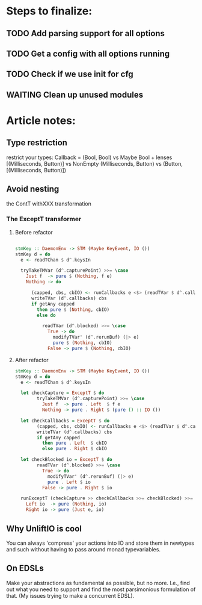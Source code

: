 * Steps to finalize:
** TODO Add parsing support for all options
** TODO Get a config with all options running
** TODO Check if we use init for cfg
** WAITING Clean up unused modules
* Article notes:
** Type restriction
restrict your types:
Callback = (Bool, Bool) vs Maybe Bool + lenses
[(Milliseconds, Button)] vs NonEmpty (Milliseconds, Button) vs (Button,
[(Milliseconds, Button)])
** Avoid nesting
the ContT withXXX transformation

*** The ExceptT transformer
**** Before refactor
#+BEGIN_SRC haskell

stmKey :: DaemonEnv -> STM (Maybe KeyEvent, IO ())
stmKey d = do
  e <- readTChan $ d^.keysIn

  tryTakeTMVar (d^.capturePoint) >>= \case
    Just f  -> pure $ (Nothing, f e)
    Nothing -> do

      (capped, cbs, cbIO) <- runCallbacks e <$> (readTVar $ d^.callbacks)
      writeTVar (d^.callbacks) cbs
      if getAny capped
        then pure $ (Nothing, cbIO)
        else do

          readTVar (d^.blocked) >>= \case
            True -> do
              modifyTVar' (d^.rerunBuf) (|> e)
              pure $ (Nothing, cbIO)
            False -> pure $ (Nothing, cbIO)
#+END_SRC
**** After refactor
#+BEGIN_SRC haskell
stmKey :: DaemonEnv -> STM (Maybe KeyEvent, IO ())
stmKey d = do
  e <- readTChan $ d^.keysIn

  let checkCapture = ExceptT $ do
        tryTakeTMVar (d^.capturePoint) >>= \case
          Just f  -> pure . Left  $ f e
          Nothing -> pure . Right $ (pure () :: IO ())

  let checkCallbacks = ExceptT $ do
        (capped, cbs, cbIO) <- runCallbacks e <$> (readTVar $ d^.callbacks)
        writeTVar (d^.callbacks) cbs
        if getAny capped
          then pure . Left  $ cbIO
          else pure . Right $ cbIO

  let checkBlocked io = ExceptT $ do
        readTVar (d^.blocked) >>= \case
          True -> do
            modifyTVar' (d^.rerunBuf) (|> e)
            pure . Left $ io
          False -> pure . Right $ io

  runExceptT (checkCapture >> checkCallbacks >>= checkBlocked) >>= \case
    Left io  -> pure (Nothing, io)
    Right io -> pure (Just e, io)
    #+END_SRC
** Why UnliftIO is cool
You can always 'compress' your actions into IO and store them in newtypes and
such without having to pass around monad typevariables.
** On EDSLs
Make your abstractions as fundamental as possible, but no more. I.e., find out
what you need to support and find the most parsimonious formulation of that.
(My issues trying to make a concurrent EDSL).
